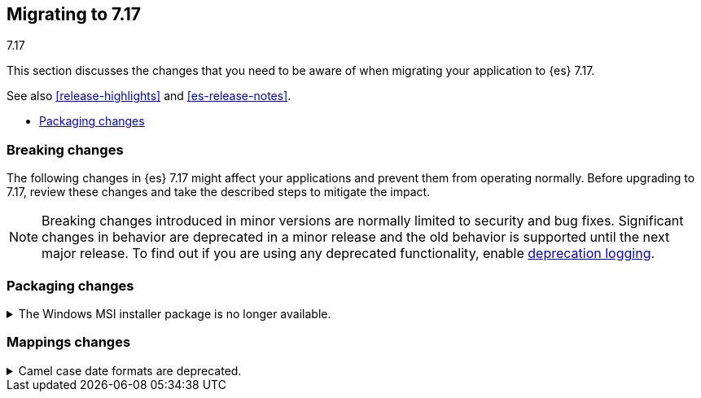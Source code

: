 [[migrating-7.17]]
== Migrating to 7.17
++++
<titleabbrev>7.17</titleabbrev>
++++

This section discusses the changes that you need to be aware of when migrating
your application to {es} 7.17.

See also <<release-highlights>> and <<es-release-notes>>.

* <<breaking_717_packaging_changes>>

//NOTE: The notable-breaking-changes tagged regions are re-used in the
//Installation and Upgrade Guide

[discrete]
[[breaking-changes-7.17]]
=== Breaking changes

The following changes in {es} 7.17 might affect your applications
and prevent them from operating normally.
Before upgrading to 7.17, review these changes and take the described steps
to mitigate the impact.

NOTE: Breaking changes introduced in minor versions are
normally limited to security and bug fixes.
Significant changes in behavior are deprecated in a minor release and
the old behavior is supported until the next major release.
To find out if you are using any deprecated functionality,
enable <<deprecation-logging, deprecation logging>>.

// tag::notable-breaking-changes[]
[discrete]
[[breaking_717_packaging_changes]]
=== Packaging changes

.The Windows MSI installer package is no longer available.
[%collapsible]
====
*Details* +
We no longer release Windows MSI installer packages for {es}. These packages
were previously released in beta and didn't receive widespread adoption.

*Impact* +
To install {es} on Windows, use the {ref}/zip-windows.html[`.zip` archive
package] instead.
====

=== Mappings changes
.Camel case date formats are deprecated.
[%collapsible]
====
*Details* +
The use of camel case patterns on date formats is deprecated
and will be removed in {es} 8.0.0.

The corresponding snake case pattern should be used instead.

*Impact* +
To avoid deprecation warnings, discontinue use of the camel case pattern.

====
// end::notable-breaking-changes[]

////
[discrete]
[[deprecated-7.17]]
=== Deprecations

The following functionality has been deprecated in {es} 7.17 and will be removed
in 8.0. While this won't have an immediate impact on your applications, we
strongly encourage you take the described steps to update your code after
upgrading to 7.17.

NOTE: Significant changes in behavior are deprecated in a minor release and the
old behavior is supported until the next major release. To find out if you are
using any deprecated functionality, enable <<deprecation-logging, deprecation
logging>>.

// tag::notable-breaking-changes[]
// end::notable-breaking-changes[]
////
